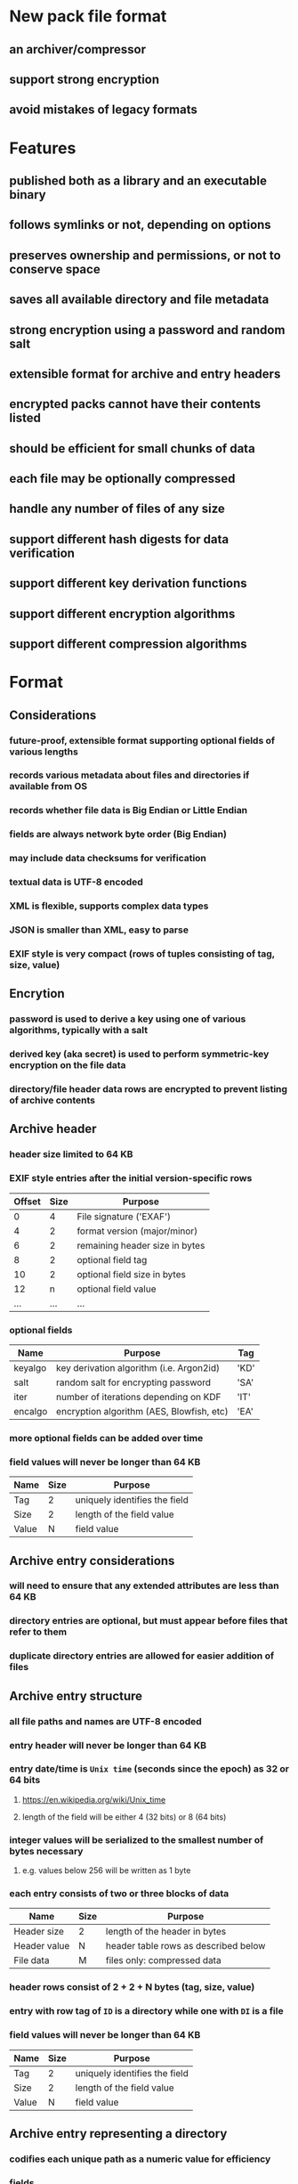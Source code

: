 * New pack file format
** an archiver/compressor
** support strong encryption
** avoid mistakes of legacy formats
* Features
** published both as a library and an executable binary
** follows symlinks or not, depending on options
** preserves ownership and permissions, or not to conserve space
** saves all available directory and file metadata
** strong encryption using a password and random salt
** extensible format for archive and entry headers
** encrypted packs cannot have their contents listed
** should be efficient for small chunks of data
** each file may be optionally compressed
** handle any number of files of any size
** support different hash digests for data verification
** support different key derivation functions
** support different encryption algorithms
** support different compression algorithms
* Format
** Considerations
*** future-proof, extensible format supporting optional fields of various lengths
*** records various metadata about files and directories if available from OS
*** records whether file data is Big Endian or Little Endian
*** fields are always network byte order (Big Endian)
*** may include data checksums for verification
*** textual data is UTF-8 encoded
*** XML is flexible, supports complex data types
*** JSON is smaller than XML, easy to parse
*** EXIF style is very compact (rows of tuples consisting of tag, size, value)
** Encrytion
*** password is used to derive a key using one of various algorithms, typically with a salt
*** derived key (aka secret) is used to perform symmetric-key encryption on the file data
*** directory/file header data rows are encrypted to prevent listing of archive contents
** Archive header
*** header size limited to 64 KB
*** EXIF style entries after the initial version-specific rows
| Offset | Size | Purpose                        |
|--------+------+--------------------------------|
|      0 |    4 | File signature ('EXAF')        |
|      4 |    2 | format version (major/minor)   |
|      6 |    2 | remaining header size in bytes |
|      8 |    2 | optional field tag             |
|     10 |    2 | optional field size in bytes   |
|     12 |    n | optional field value           |
|    ... |  ... | ...                            |
*** optional fields
| Name    | Purpose                                   | Tag  |
|---------+-------------------------------------------+------|
| keyalgo | key derivation algorithm (i.e. Argon2id)  | 'KD' |
| salt    | random salt for encrypting password       | 'SA' |
| iter    | number of iterations depending on KDF     | 'IT' |
| encalgo | encryption algorithm (AES, Blowfish, etc) | 'EA' |
*** more optional fields can be added over time
*** field values will never be longer than 64 KB
| Name  | Size | Purpose                       |
|-------+------+-------------------------------|
| Tag   |    2 | uniquely identifies the field |
| Size  |    2 | length of the field value     |
| Value |    N | field value                   |
** Archive entry considerations
*** will need to ensure that any extended attributes are less than 64 KB
*** directory entries are optional, but must appear before files that refer to them
*** duplicate directory entries are allowed for easier addition of files
** Archive entry structure
*** all file paths and names are UTF-8 encoded
*** entry header will never be longer than 64 KB
*** entry date/time is ~Unix time~ (seconds since the epoch) as 32 or 64 bits
**** https://en.wikipedia.org/wiki/Unix_time
**** length of the field will be either 4 (32 bits) or 8 (64 bits)
*** integer values will be serialized to the smallest number of bytes necessary
**** e.g. values below 256 will be written as 1 byte
*** each entry consists of two or three blocks of data
| Name         | Size | Purpose                              |
|--------------+------+--------------------------------------|
| Header size  | 2    | length of the header in bytes        |
| Header value | N    | header table rows as described below |
| File data    | M    | files only: compressed data          |
*** header rows consist of 2 + 2 + N bytes (tag, size, value)
*** entry with row tag of =ID= is a directory while one with =DI= is a file
*** field values will never be longer than 64 KB
| Name  | Size | Purpose                       |
|-------+------+-------------------------------|
| Tag   |    2 | uniquely identifies the field |
| Size  |    2 | length of the field value     |
| Value |    N | field value                   |
** Archive entry representing a directory
*** codifies each unique path as a numeric value for efficiency
*** fields
| Name  | Purpose                             | Required? | Tag  | Size   |
|-------+-------------------------------------+-----------+------+--------|
| id    | Unique identifier                   | yes       | 'ID' | 4      |
| path  | path value as UTF-8                 | yes       | 'PA' | vary   |
| mode  | Unix mode                           |           | 'MO' | 2      |
| attrs | Windows file attributes             |           | 'FA' | 4      |
| mtime | modification date/time as Unix time |           | 'MT' | 4 or 8 |
| ctime | creation date/time as Unix time     |           | 'CT' | 4 or 8 |
| atime | access date/time as Unix time       |           | 'AT' | 4 or 8 |
| xattr | Extended file system attributes     |           | 'XA' | vary   |
| user  | name of FS owner                    |           | 'UN' | vary   |
| uid   | user identifier                     |           | 'UI' | 32     |
| group | name of FS group                    |           | 'GN' | vary   |
| gid   | group identifier                    |           | 'GI' | 32     |
*** example entry
| Tag  | Size | Value                        |
|------+------+------------------------------|
| 'MO' |    2 | 0o40755                      |
| 'ID' |    4 | 16344                        |
| 'PA' |   28 | node_modules/saml2-js/lib-js |
| 'MT' |    4 | 0x6604C3BF                   |
| 'UN' |    8 | nfiedler                     |
| 'UI' |    2 | 501                          |
| 'GN' |    5 | staff                        |
| 'GI' |    2 | 20                           |
** Archive entry representing a file
*** fields
| Name     | Purpose                             | Required? | Tag  | Size    |
|----------+-------------------------------------+-----------+------+---------|
| name     | name of file or directory           | yes       | 'NM' | vary    |
| origlen  | byte size of original data          | yes       | 'SZ' | 1,2,4,8 |
| mode     | Unix mode (assumed to be 16 bits)   |           | 'MO' | 2       |
| attrs    | Windows file attributes             |           | 'FA' | 4       |
| dirid    | directory identifier                |           | 'DI' | 4       |
| complen  | byte size of compressed data        |           | 'LN' | 1,2,4,8 |
| compalgo | compression algorithm               |           | 'CA' | 4       |
| hashalgo | hash digest algorithm               |           | 'HA' | 4       |
| checksum | hash digest of original data        |           | 'CS' | vary    |
| mtime    | modification date/time as Unix time |           | 'MT' | 4 or 8  |
| ctime    | creation date/time as Unix time     |           | 'CT' | 4 or 8  |
| atime    | access date/time as Unix time       |           | 'AT' | 4 or 8  |
| xattr    | Extended file system attributes     |           | 'XA' | vary    |
| user     | name of FS owner                    |           | 'UN' | vary    |
| uid      | user identifier                     |           | 'UI' | 2       |
| group    | name of FS group                    |           | 'GN' | vary    |
| gid      | group identifier                    |           | 'GI' | 2       |
*** example entry
| Tag  | Size |                                      Value |
|------+------+--------------------------------------------|
| 'NM' |   16 |                           take_snapshot.rs |
| 'SZ' |    8 |                                      45130 |
| 'MO' |    2 |                                   0o100644 |
| 'DI' |    4 |                                      16344 |
| 'LN' |    8 |                                       7205 |
| 'CA' |    4 |                                     'LZMA' |
| 'HA' |    4 |                                     'SHA1' |
| 'CS' |   20 | 0xf29e0d471f31aca38e263720cb84ef5c7708a141 |
| 'MT' |    4 |                                 0x6604C3BF |
| 'UN' |    8 |                                   nfiedler |
| 'UI' |    2 |                                        501 |
| 'GN' |    5 |                                      staff |
| 'GI' |    2 |                                         20 |
** Custom format versus CBOR
*** custom type header size for =LICENSE= example: 154 bytes (macos)
*** CBOR header size for =LICENSE= example: 147 bytes (macos)
*** CBOR serializer writes the byte vector as an array of individual bytes
**** neither =serde_cbor= nor =ciborium= writes =Vec<u8>= as a byte string
*** custom format example using =LICENSE=
#+begin_src
┌────────┬─────────────────────────┬─────────────────────────┬────────┬────────┐
│00000000│ 45 58 41 46 01 00 00 00 ┊ 00 9a 4e 4d 00 07 4c 49 │EXAF•⋄⋄⋄┊⋄×NM⋄•LI│
│00000010│ 43 45 4e 53 45 53 5a 00 ┊ 08 00 00 00 00 00 00 04 │CENSESZ⋄┊•⋄⋄⋄⋄⋄⋄•│
│00000020│ 39 4d 4f 00 02 81 a4 48 ┊ 41 00 04 53 48 41 31 43 │9MO⋄•××H┊A⋄•SHA1C│
│00000030│ 53 00 14 fa 67 91 85 a2 ┊ 49 ef e2 2d 77 49 21 af │S⋄•×g×××┊I××-wI!×│
│00000040│ 87 3a 01 ef 09 ce 01 4d ┊ 54 00 08 00 00 00 00 66 │×:•×_×•M┊T⋄•⋄⋄⋄⋄f│
│00000050│ 07 a4 1c 43 54 00 08 00 ┊ 00 00 00 66 07 a4 1c 41 │•×•CT⋄•⋄┊⋄⋄⋄f•×•A│
│00000060│ 54 00 08 00 00 00 00 66 ┊ 10 b8 2f 55 4e 00 08 6e │T⋄•⋄⋄⋄⋄f┊•×/UN⋄•n│
│00000070│ 66 69 65 64 6c 65 72 47 ┊ 4e 00 05 73 74 61 66 66 │fiedlerG┊N⋄•staff│
│00000080│ 55 49 00 04 00 00 01 f5 ┊ 47 49 00 04 00 00 00 14 │UI⋄•⋄⋄•×┊GI⋄•⋄⋄⋄•│
│00000090│ 43 41 00 04 7a 73 74 64 ┊ 4c 4e 00 08 00 00 00 00 │CA⋄•zstd┊LN⋄•⋄⋄⋄⋄│
│000000a0│ 00 00 02 ab             ┊                         │⋄⋄•×    ┊        │
└────────┴─────────────────────────┴─────────────────────────┴────────┴────────┘
#+end_src
*** CBOR format example using =LICENSE= (checksum is not a major type 2, byte string)
#+begin_src
┌────────┬─────────────────────────┬─────────────────────────┬────────┬────────┐
│00000000│ 45 58 41 46 01 00 00 00 ┊ 00 93 bf 62 4e 4d 67 4c │EXAF•⋄⋄⋄┊⋄××bNMgL│
│00000010│ 49 43 45 4e 53 45 62 4d ┊ 4f 19 81 a4 62 46 41 f6 │ICENSEbM┊O•××bFA×│
│00000020│ 62 55 49 19 01 f5 62 55 ┊ 4e 68 6e 66 69 65 64 6c │bUI••×bU┊Nhnfiedl│
│00000030│ 65 72 62 47 49 14 62 47 ┊ 4e 65 73 74 61 66 66 62 │erbGI•bG┊Nestaffb│
│00000040│ 43 54 1a 66 07 a4 1c 62 ┊ 4d 54 1a 66 07 a4 1c 62 │CT•f•×•b┊MT•f•×•b│
│00000050│ 41 54 1a 66 10 b8 2f 62 ┊ 53 5a 19 04 39 62 4c 4e │AT•f•×/b┊SZ••9bLN│
│00000060│ 19 02 ab 62 43 41 64 7a ┊ 73 74 64 62 48 41 64 53 │••×bCAdz┊stdbHAdS│
│00000070│ 48 41 31 62 43 53 94 18 ┊ fa 18 67 18 91 18 85 18 │HA1bCS×•┊×•g•×•×•│
│00000080│ a2 18 49 18 ef 18 e2 18 ┊ 2d 18 77 18 49 18 21 18 │×•I•×•×•┊-•w•I•!•│
│00000090│ af 18 87 18 3a 01 18 ef ┊ 09 18 ce 01 ff          │×•×•:••×┊_•×•×   │
└────────┴─────────────────────────┴─────────────────────────┴────────┴────────┘
#+end_src
** XAR-style table-of-contents vs tar-style header/data pairs
*** XAR seems hugely complex to both generate the TOC as well as add an additional file later
*** TAR style would mean recording file tree structure as separate records in-line with files
*** TAR style allows for very easy addition of new files, simply append new header/file pairs
* Action Plan
** Proof of Concept
*** write some code to get started, creating a =pack= and =unpack= binary
*** focus on making it work rather than a great design and unit tests
*** action plan
**** DONE pack a single file w/o compression
**** DONE add file metadata
**** DONE add checksum field
**** DONE add compression
**** DONE print the archive contents
**** TODO add directory entries to the archive
**** TODO recurse a directory
**** TODO add an additional file to an existing archive
**** DONE determine lower bound for compressing files
***** =xz= no good for anything less than ~300~ characters
***** =bzip2= no good for anything less than ~180~ characters
***** =gzip= no good for anything less than ~150~ characters
***** =zstd= no good for anything less than ~120~ characters
**** TODO do not compress files if less than ~256~ bytes
**** TODO extract one particular file from an archive
**** DONE test on Windows
**** TODO add encryption
** develop specification
*** determine the byte format and what makes the most sense
*** write the specification as a separate document
*** draw diagrams to help visualize the byte layout
*** provide guidance and examples for implementation
** test and benchmark
*** test with a real-life directory structure consisting only of zero-length files
**** idea is to measure overhead without any file content
*** use a snapshot of the Linux source tree, compare to Pack (see issue #4)
** additional features
*** list contents of an archive
*** record symbolic links
*** follow symbolic links
*** record extended attributes
*** file/directory exclusion patterns on archive
*** file/directory exclusion patterns on extract
*** recognize certain kinds of (lossy) files that would not compress well and do not compress them
**** nearly all common image formats would not compress well
*** "delete" files from an archive by making them disappear? zip does this
*** ignore absolute path prefix when extracting archives
** library
*** allow many of the dependencies to be optional (e.g. zstandard)
*** read optional archive header tags into a map
*** create a reader and writer like the =tar= crate
*** allow for additional tag types not already in the spec
* Questions
** should archive and entry headers be checksummed (md5 or sha1)?
** data recovery (a la error correction)? 7zip, zip lack this, RAR has it
** what about Windows directory/file ownership and permissions?
** what about deduplicating files on the way into the archive?
*** that would be much more complex for both compressing and decompressing
*** would need a way for the duplicate to refer back to an earlier entry
* Reference
** Compression algorithms for consideration
| Name  | Description              |
|-------+--------------------------|
| LZMA  | Improved version of LZ77 |
| LZMA2 | Improved version of LZMA |
| BZip2 | Standard BWT algorithm   |
| Copy  | No compression method    |
** Key derivation functions for consideration
*** from https://en.wikipedia.org/wiki/Key_derivation_function
: In 2013 a Password Hashing Competition was announced to choose a new,
: standard algorithm for password hashing. On 20 July 2015 the competition
: ended and Argon2 was announced as the final winner. Four other algorithms
: received special recognition: Catena, Lyra2, Makwa, and yescrypt. As of
: May 2023, OWASP recommends the following KDFs for password hashing, listed
: in order of priority:
- Argon2id
- scrypt if Argon2id is unavailable
- bcrypt for legacy systems
- PBKDF2 if FIPS-140 compliance is required
** Symmetric-key algorithms for consideration
- Twofish
- Serpent
- AES
- Camellia
- Salsa20
- ChaCha20
- Blowfish
- CAST5
- Kuznyechik
- RC4
- DES
- 3DES
- Skipjack
- Safer
- IDEA
* Alternatives
** Pack
*** https://github.com/PackOrganization/Pack
*** appears to compress files into an SQLite database file
** zip
*** flawed encryption
*** https://users.cs.jmu.edu/buchhofp/forensics/formats/pkzip.html
** tar
*** https://www.gnu.org/software/tar/manual/html_node/Standard.html
*** there is much overhead per entry
*** compression requires separate tool
** 7-zip
*** https://www.7-zip.org
*** encrypted files can still have their contents listed
*** does not store file permissions
** xar
*** https://en.wikipedia.org/wiki/Xar_(archiver)
*** not widely available
